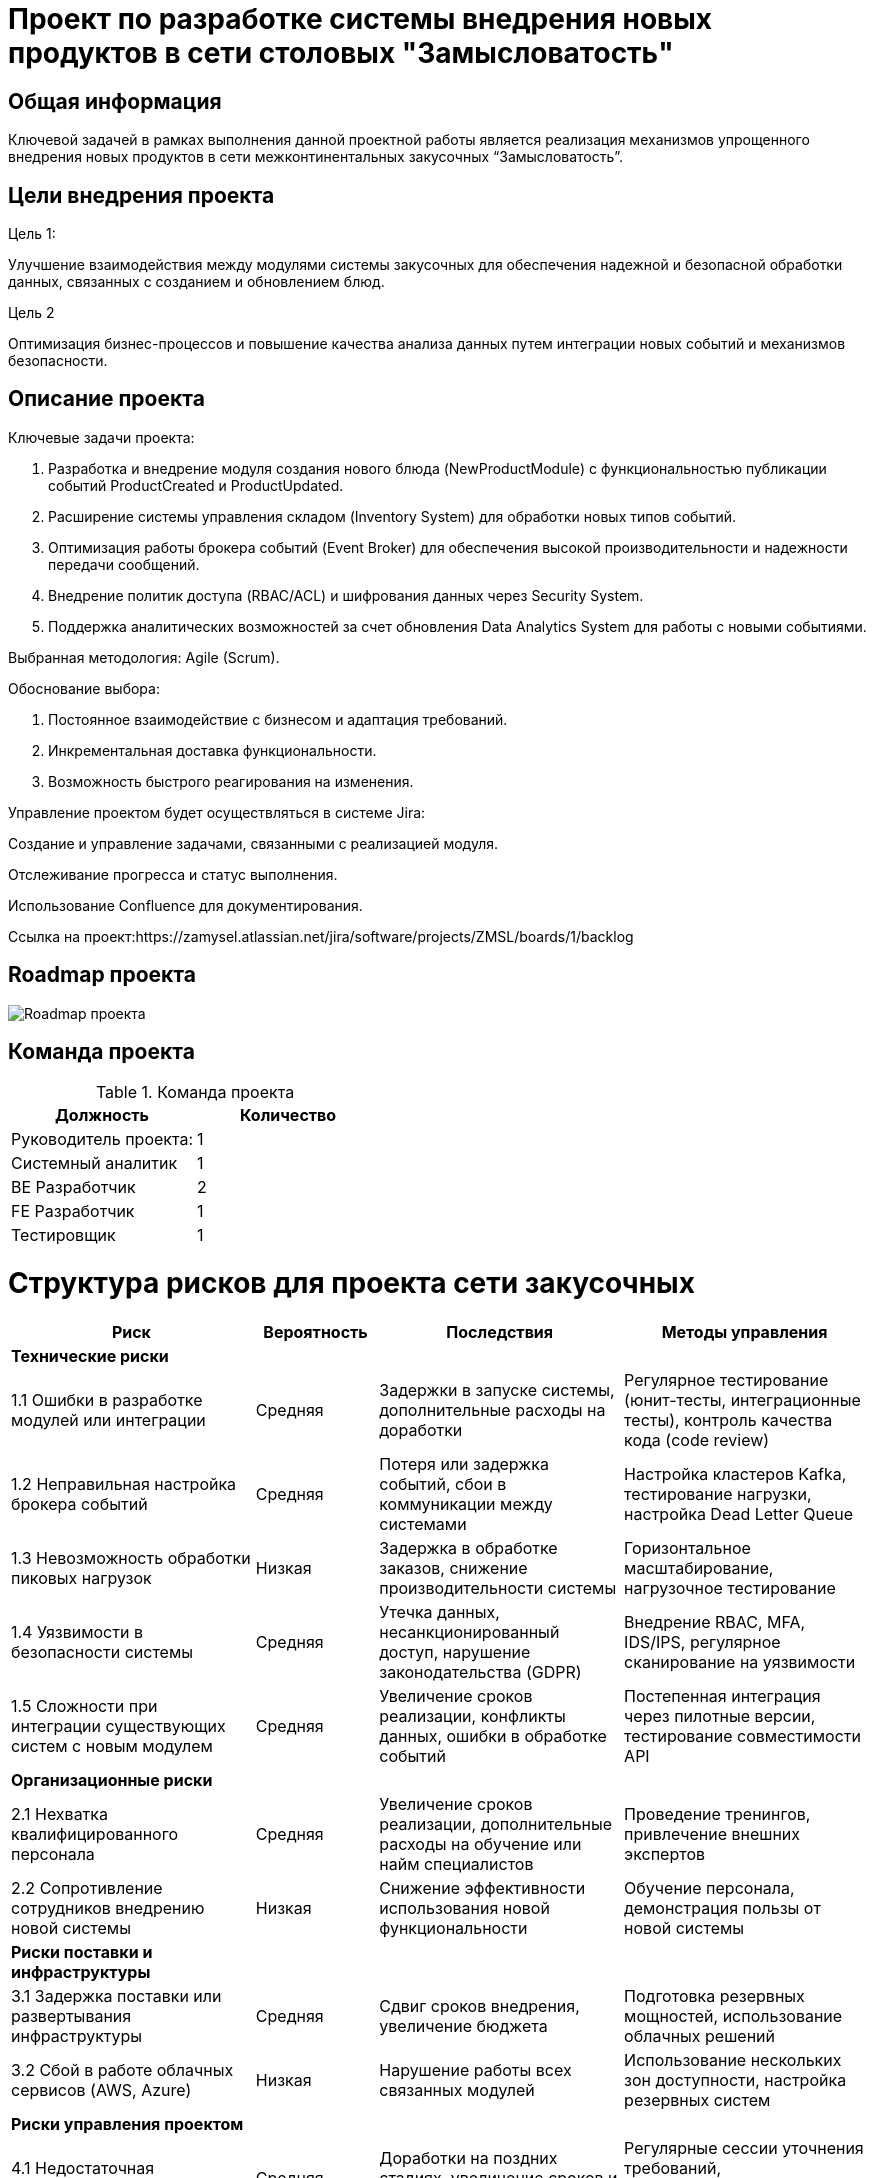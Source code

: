 = Проект по разработке системы внедрения новых продуктов в сети столовых "Замысловатость"

== Общая информация
Ключевой задачей в рамках выполнения данной проектной работы является реализация механизмов упрощенного внедрения новых продуктов в сети межконтинентальных закусочных “Замысловатость”.
 

== Цели внедрения проекта


//Пример нумерованного списка:

.Цель 1:
Улучшение взаимодействия между модулями системы закусочных для обеспечения надежной и безопасной обработки данных, связанных с созданием и обновлением блюд.

.Цель 2
Оптимизация бизнес-процессов и повышение качества анализа данных путем интеграции новых событий и механизмов безопасности.


== Описание проекта

Ключевые задачи проекта:

. Разработка и внедрение модуля создания нового блюда (NewProductModule) с функциональностью публикации событий ProductCreated и ProductUpdated.
. Расширение системы управления складом (Inventory System) для обработки новых типов событий.
. Оптимизация работы брокера событий (Event Broker) для обеспечения высокой производительности и надежности передачи сообщений.
. Внедрение политик доступа (RBAC/ACL) и шифрования данных через Security System.
. Поддержка аналитических возможностей за счет обновления Data Analytics System для работы с новыми событиями.

Выбранная методология: Agile (Scrum).

Обоснование выбора:

. Постоянное взаимодействие с бизнесом и адаптация требований.
. Инкрементальная доставка функциональности.
. Возможность быстрого реагирования на изменения.


Управление проектом будет осуществляться в системе Jira:

Создание и управление задачами, связанными с реализацией модуля.

Отслеживание прогресса и статус выполнения.

Использование Confluence для документирования.

Ссылка на проект:https://zamysel.atlassian.net/jira/software/projects/ZMSL/boards/1/backlog




//формат для вставки гиперссылки link

== Roadmap проекта

image::diagrams/RM.png[Roadmap проекта]

== Команда проекта


.Команда проекта
[cols="2*",options="header"]  
|=== 
|Должность|Количество
|Руководитель проекта: |1
|Системный аналитик|1
|BE Разработчик|2
|FE Разработчик|1
|Тестировщик|1
|===


= Структура рисков для проекта сети закусочных

[cols="2,1,2,2", options="header"]
|===
| Риск | Вероятность | Последствия | Методы управления

| *Технические риски*
|
|
|

| 1.1 Ошибки в разработке модулей или интеграции
| Средняя
| Задержки в запуске системы, дополнительные расходы на доработки
| Регулярное тестирование (юнит-тесты, интеграционные тесты), контроль качества кода (code review)

| 1.2 Неправильная настройка брокера событий
| Средняя
| Потеря или задержка событий, сбои в коммуникации между системами
| Настройка кластеров Kafka, тестирование нагрузки, настройка Dead Letter Queue

| 1.3 Невозможность обработки пиковых нагрузок
| Низкая
| Задержка в обработке заказов, снижение производительности системы
| Горизонтальное масштабирование, нагрузочное тестирование

| 1.4 Уязвимости в безопасности системы
| Средняя
| Утечка данных, несанкционированный доступ, нарушение законодательства (GDPR)
| Внедрение RBAC, MFA, IDS/IPS, регулярное сканирование на уязвимости

| 1.5 Сложности при интеграции существующих систем с новым модулем
| Средняя
| Увеличение сроков реализации, конфликты данных, ошибки в обработке событий
| Постепенная интеграция через пилотные версии, тестирование совместимости API

| *Организационные риски*
|
|
|
| 2.1 Нехватка квалифицированного персонала
| Средняя
| Увеличение сроков реализации, дополнительные расходы на обучение или найм специалистов
| Проведение тренингов, привлечение внешних экспертов

| 2.2 Сопротивление сотрудников внедрению новой системы
| Низкая
| Снижение эффективности использования новой функциональности
| Обучение персонала, демонстрация пользы от новой системы

| *Риски поставки и инфраструктуры*
|
|
|

| 3.1 Задержка поставки или развертывания инфраструктуры
| Средняя
| Сдвиг сроков внедрения, увеличение бюджета
| Подготовка резервных мощностей, использование облачных решений

| 3.2 Сбой в работе облачных сервисов (AWS, Azure)
| Низкая
| Нарушение работы всех связанных модулей
| Использование нескольких зон доступности, настройка резервных систем

| *Риски управления проектом*
|
|
|

| 4.1 Недостаточная спецификация требований
| Средняя
| Доработки на поздних стадиях, увеличение сроков и бюджета
| Регулярные сессии уточнения требований, документирование изменений

| 4.2 Задержки на этапах утверждения решений
| Низкая
| Замедление работы команды, увеличение сроков проекта
| Оптимизация процессов согласования, назначение ответственных за принятие решений

| *Эксплуатационные риски*
|
|
|

| 5.1 Отказ системы в пиковое время (праздники, акции)
| Низкая
| Утрата доходов, ухудшение репутации компании
| Стресс-тестирование, настройка кэширования и масштабирования

| 5.2 Ошибки пользователей при работе с системой
| Средняя
| Снижение производительности, увеличение нагрузки на техническую поддержку
| Интуитивный интерфейс, обучение персонала, дашборды с мониторингом
|===


== Описание выбранного решения

Архитектура на основе событий (Event-Driven Architecture, EDA) хорошо подходит для интеграции различных модулей сети закусочных, особенно когда нужно реагировать на события в реальном времени, такие как создание нового продукта, размещение заказа, изменение состояния запасов или запуск маркетинговой кампании.

В EDA взаимодействие между системами осуществляется через события и сообщения, которые публикуются и подписываются другими компонентами, что делает архитектуру более гибкой и масштабируемой.

Компоненты и события в EDA-архитектуре
Event Broker (например, Kafka, RabbitMQ): центральный компонент для обмена сообщениями, который позволяет отправлять и получать события от различных систем.



== Описание архитектуры с НФТ


image::diagrams/actual_arch.svg[Архитектура с НФТ]

Объяснение элементов и их роли в архитектуре:

.Система управления производством (Production Management System):
Подписывается на OrderPlaced: получает новые заказы от Order Management System для обработки на кухне и передачи персоналу. Система управления производством должна быть подключена к брокеру событий, чтобы оперативно обрабатывать поступающие заказы.

.Система безопасности (Security System):
Публикует SecurityAlert: отправляет предупреждения или инциденты (например, срабатывание пожарной сигнализации или контроль доступа).
Подписывается на другие события по необходимости для мониторинга операций и реагирования на инциденты.

.Система аналитики данных (Data Analytics System):
Подписывается на ключевые события:

. OrderPlaced – анализирует данные по заказам и предпочтениям пользователей.

. InventoryUpdated – отслеживает запасы и предсказывает дефицит ингредиентов.

. ProductCreated – анализирует популярность новых продуктов.

. CampaignLaunched – оценивает эффективность маркетинговых кампаний.

. SecurityAlert – для анализа инцидентов, связанных с безопасностью.

Объединяя данные, система аналитики создает отчеты для оптимизации работы всех систем.

.Маркетинговая система (Marketing System):

Подписывается на событие ProductCreated для автоматического запуска рекламных кампаний и акций для новых продуктов.
Публикует CampaignLaunched для уведомления системы аналитики и других заинтересованных систем об успешном запуске кампании.

.Модуль создания нового продукта (New Product Creation Module):

Публикует ProductCreated для информирования других систем о добавлении нового продукта, чтобы те могли подготовиться к его продвижению, закупке ингредиентов и анализу.


В связи с решением о применении в организации ISO/IEC 27001 для безопасности данных было принято решение реализовать применение НФТ в сервисе с наиболее чувствительными данными - сервисе "Система управления заказами"

.Нефункциональные требования
[options="header"]
|===
|Требование |Атрибут 
|Доступность	| 99.99% (не более 52 минут простоя в год)
|Минимальное время простоя	| Менее 1 минуты для критически важных операций (например, размещение заказов, проверка ингредиентов).
|Быстрый доступ к системе	| Пользователи могут войти в систему или получить данные в течение 3 секунд в 95% случаев.
|Быстродействие	|  Обработка до 5000 заказов в час.
|Отзывчивость системы	| 90% запросов обрабатываются в течение 200 мс.
|Минимальное время ответа на запрос	|   
Публикация событий через Kafka: Менее 50 мс до доставки сообщения подписчикам.
|Количество ошибок	|  Менее 0.01% запросов завершается ошибками.
|Время восстановления после отказа системы	| Восстановление после отказа в течение 5 минут.
|Защита от сбоев	|  Сохранение работоспособности при отказе до 30% инфраструктуры
|Добавление новых точек входа для создания заказов	|  Возможность добавления новых точек входа без влияния на производительность текущих систем.
|Горизонтальное масштабирование (увеличение мощности при увеличении количества заказов)	|  Увеличение пропускной способности (обработка до 10 000 заказов в час) при добавлении новых узлов в систему.
|Противостояние несанкционированному доступу	|  Минимизация успешных атак на API до 0%.
|Целостность данных	|  Гарантия, что 100% данных сохраняют свою целостность при сбоях.
|===


== Заключение

Реализация этого проекта позволит создавать более точные прогнозы, повышать качество обслуживания клиентов и оптимизировать бизнес-процессы на основе данных.